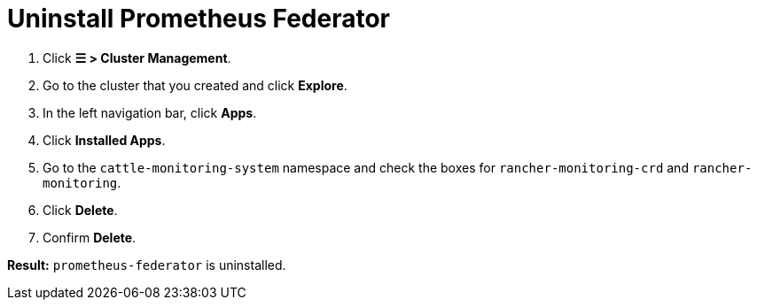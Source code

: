 = Uninstall Prometheus Federator

. Click *☰ > Cluster Management*.
. Go to the cluster that you created and click *Explore*.
. In the left navigation bar, click *Apps*.
. Click *Installed Apps*.
. Go to the `cattle-monitoring-system` namespace and check the boxes for `rancher-monitoring-crd` and `rancher-monitoring`.
. Click *Delete*.
. Confirm *Delete*.

*Result:* `prometheus-federator` is uninstalled.
